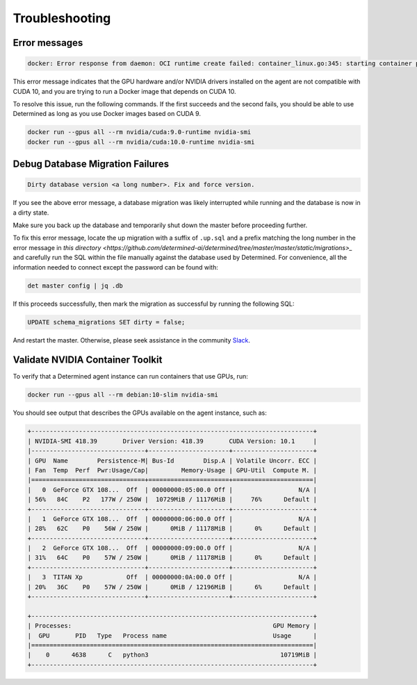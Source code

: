 .. _troubleshooting:

#################
 Troubleshooting
#################

****************
 Error messages
****************

.. code::

   docker: Error response from daemon: OCI runtime create failed: container_linux.go:345: starting container process caused "process_linux.go:424: container init caused \"process_linux.go:407: running prestart hook 1 caused \\\"error running hook: exit status 1, stdout: , stderr: exec command: [/usr/bin/nvidia-container-cli --load-kmods configure --ldconfig=@/sbin/ldconfig --device=all --compute --utility --require=cuda>=10.0 brand=tesla,driver>=384,driver<385 brand=tesla,driver>=410,driver<411 --pid=35777 /var/lib/docker/devicemapper/mnt/7b5b6d59cd4fe9307b7523f1cc9ce3bc37438cc793ff4a5a18a0c0824ec03982/rootfs]\\\\nnvidia-container-cli: requirement error: unsatisfied condition: brand = tesla\\\\n\\\"\"": unknown.

This error message indicates that the GPU hardware and/or NVIDIA drivers installed on the agent are
not compatible with CUDA 10, and you are trying to run a Docker image that depends on CUDA 10.

To resolve this issue, run the following commands. If the first succeeds and the second fails, you
should be able to use Determined as long as you use Docker images based on CUDA 9.

.. code::

   docker run --gpus all --rm nvidia/cuda:9.0-runtime nvidia-smi
   docker run --gpus all --rm nvidia/cuda:10.0-runtime nvidia-smi

***********************************
 Debug Database Migration Failures
***********************************

.. code::

   Dirty database version <a long number>. Fix and force version.

If you see the above error message, a database migration was likely interrupted while running and
the database is now in a dirty state.

Make sure you back up the database and temporarily shut down the master before proceeding further.

To fix this error message, locate the up migration with a suffix of ``.up.sql`` and a prefix
matching the long number in the error message in `this directory
<https://github.com/determined-ai/determined/tree/master/master/static/migrations>_` and carefully
run the SQL within the file manually against the database used by Determined. For convenience, all
the information needed to connect except the password can be found with:

.. code::

   det master config | jq .db

If this proceeds successfully, then mark the migration as successful by running the following SQL:

.. code::

   UPDATE schema_migrations SET dirty = false;

And restart the master. Otherwise, please seek assistance in the community `Slack
<https://determined-community.slack.com/join/shared_invite/zt-1f4hj60z5-JMHb~wSr2xksLZVBN61g_Q>`__.

.. _validate-nvidia-container-toolkit:

***********************************
 Validate NVIDIA Container Toolkit
***********************************

To verify that a Determined agent instance can run containers that use GPUs, run:

.. code::

   docker run --gpus all --rm debian:10-slim nvidia-smi

You should see output that describes the GPUs available on the agent instance, such as:

.. code::

   +-----------------------------------------------------------------------------+
   | NVIDIA-SMI 418.39       Driver Version: 418.39       CUDA Version: 10.1     |
   |-------------------------------+----------------------+----------------------+
   | GPU  Name        Persistence-M| Bus-Id        Disp.A | Volatile Uncorr. ECC |
   | Fan  Temp  Perf  Pwr:Usage/Cap|         Memory-Usage | GPU-Util  Compute M. |
   |===============================+======================+======================|
   |   0  GeForce GTX 108...  Off  | 00000000:05:00.0 Off |                  N/A |
   | 56%   84C    P2   177W / 250W |  10729MiB / 11176MiB |     76%      Default |
   +-------------------------------+----------------------+----------------------+
   |   1  GeForce GTX 108...  Off  | 00000000:06:00.0 Off |                  N/A |
   | 28%   62C    P0    56W / 250W |      0MiB / 11178MiB |      0%      Default |
   +-------------------------------+----------------------+----------------------+
   |   2  GeForce GTX 108...  Off  | 00000000:09:00.0 Off |                  N/A |
   | 31%   64C    P0    57W / 250W |      0MiB / 11178MiB |      0%      Default |
   +-------------------------------+----------------------+----------------------+
   |   3  TITAN Xp            Off  | 00000000:0A:00.0 Off |                  N/A |
   | 20%   36C    P0    57W / 250W |      0MiB / 12196MiB |      6%      Default |
   +-------------------------------+----------------------+----------------------+

   +-----------------------------------------------------------------------------+
   | Processes:                                                       GPU Memory |
   |  GPU       PID   Type   Process name                             Usage      |
   |=============================================================================|
   |    0      4638      C   python3                                    10719MiB |
   +-----------------------------------------------------------------------------+
